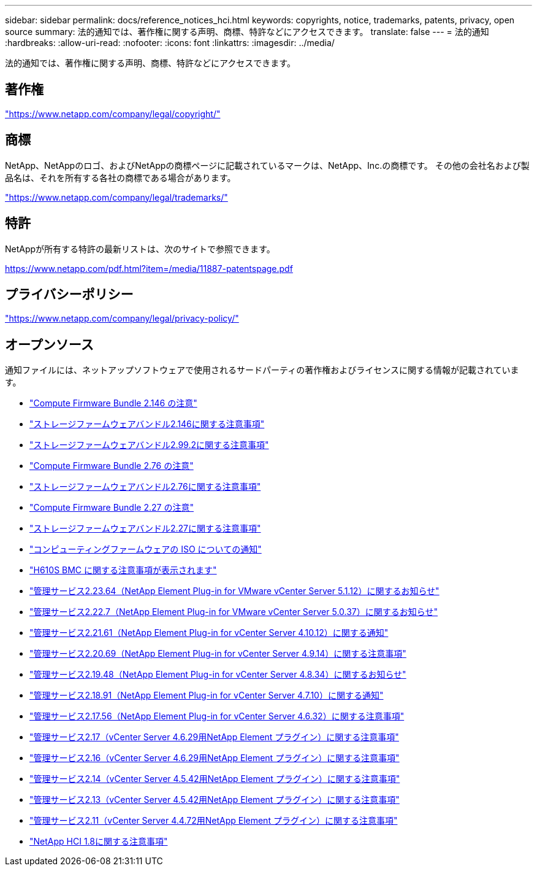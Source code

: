 ---
sidebar: sidebar 
permalink: docs/reference_notices_hci.html 
keywords: copyrights, notice, trademarks, patents, privacy, open source 
summary: 法的通知では、著作権に関する声明、商標、特許などにアクセスできます。 
translate: false 
---
= 法的通知
:hardbreaks:
:allow-uri-read: 
:nofooter: 
:icons: font
:linkattrs: 
:imagesdir: ../media/


[role="lead"]
法的通知では、著作権に関する声明、商標、特許などにアクセスできます。



== 著作権

link:https://www.netapp.com/company/legal/copyright/["https://www.netapp.com/company/legal/copyright/"^]



== 商標

NetApp、NetAppのロゴ、およびNetAppの商標ページに記載されているマークは、NetApp、Inc.の商標です。 その他の会社名および製品名は、それを所有する各社の商標である場合があります。

link:https://www.netapp.com/company/legal/trademarks/["https://www.netapp.com/company/legal/trademarks/"^]



== 特許

NetAppが所有する特許の最新リストは、次のサイトで参照できます。

link:https://www.netapp.com/pdf.html?item=/media/11887-patentspage.pdf["https://www.netapp.com/pdf.html?item=/media/11887-patentspage.pdf"^]



== プライバシーポリシー

link:https://www.netapp.com/company/legal/privacy-policy/["https://www.netapp.com/company/legal/privacy-policy/"^]



== オープンソース

通知ファイルには、ネットアップソフトウェアで使用されるサードパーティの著作権およびライセンスに関する情報が記載されています。

* link:../media/compute_firmware_bundle_2.146_notices.pdf["Compute Firmware Bundle 2.146 の注意"^]
* link:../media/storage_firmware_bundle_2.146_notices.pdf["ストレージファームウェアバンドル2.146に関する注意事項"^]
* link:../media/storage_firmware_bundle_2.99_notices.pdf["ストレージファームウェアバンドル2.99.2に関する注意事項"^]
* link:../media/compute_firmware_bundle_2.76_notices.pdf["Compute Firmware Bundle 2.76 の注意"^]
* link:../media/storage_firmware_bundle_2.76_notices.pdf["ストレージファームウェアバンドル2.76に関する注意事項"^]
* link:../media/compute_firmware_bundle_2.27_notices.pdf["Compute Firmware Bundle 2.27 の注意"^]
* link:../media/storage_firmware_bundle_2.27_notices.pdf["ストレージファームウェアバンドル2.27に関する注意事項"^]
* link:../media/compute_iso_notice.pdf["コンピューティングファームウェアの ISO についての通知"^]
* link:../media/H610S_BMC_notice.pdf["H610S BMC に関する注意事項が表示されます"^]
* link:../media/mgmt_svcs_2.23_notice.pdf["管理サービス2.23.64（NetApp Element Plug-in for VMware vCenter Server 5.1.12）に関するお知らせ"^]
* link:../media/mgmt_svcs_2.22_notice.pdf["管理サービス2.22.7（NetApp Element Plug-in for VMware vCenter Server 5.0.37）に関するお知らせ"^]
* link:../media/mgmt_svcs_2.21_notice.pdf["管理サービス2.21.61（NetApp Element Plug-in for vCenter Server 4.10.12）に関する通知"^]
* link:../media/2.20_notice.pdf["管理サービス2.20.69（NetApp Element Plug-in for vCenter Server 4.9.14）に関する注意事項"^]
* link:../media/2.19.48_notice.pdf["管理サービス2.19.48（NetApp Element Plug-in for vCenter Server 4.8.34）に関するお知らせ"^]
* link:../media/2.18.91_notice.pdf["管理サービス2.18.91（NetApp Element Plug-in for vCenter Server 4.7.10）に関する通知"^]
* link:../media/2.17.56-notice.pdf["管理サービス2.17.56（NetApp Element Plug-in for vCenter Server 4.6.32）に関する注意事項"^]
* link:../media/2.17_notice.pdf["管理サービス2.17（vCenter Server 4.6.29用NetApp Element プラグイン）に関する注意事項"^]
* link:../media/2.16_notice.pdf["管理サービス2.16（vCenter Server 4.6.29用NetApp Element プラグイン）に関する注意事項"^]
* link:../media/mgmt_svcs_2.14_notice.pdf["管理サービス2.14（vCenter Server 4.5.42用NetApp Element プラグイン）に関する注意事項"^]
* link:../media/2.13_notice.pdf["管理サービス2.13（vCenter Server 4.5.42用NetApp Element プラグイン）に関する注意事項"^]
* link:../media/mgmt_svcs2.11_notice.pdf["管理サービス2.11（vCenter Server 4.4.72用NetApp Element プラグイン）に関する注意事項"^]
* https://library.netapp.com/ecm/ecm_download_file/ECMLP2870307["NetApp HCI 1.8に関する注意事項"^]

